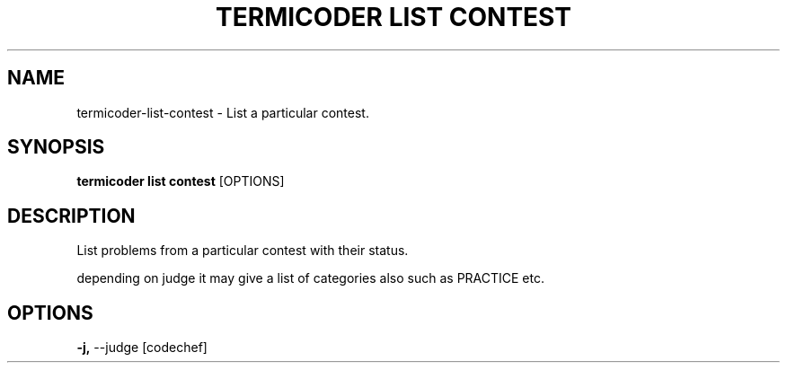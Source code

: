 .TH "TERMICODER LIST CONTEST" "1" "14-Oct-2018" "0.3.0" "termicoder list contest Manual"
.SH NAME
termicoder\-list\-contest \- List a particular contest.
.SH SYNOPSIS
.B termicoder list contest
[OPTIONS]
.SH DESCRIPTION
List problems from a particular contest with their status.
.PP
depending on judge it may give a list of categories also
such as PRACTICE etc.
.SH OPTIONS
.TP
\fB\-j,\fP \-\-judge [codechef]
.PP